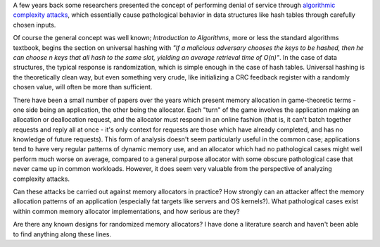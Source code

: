 .. title: Algorithmic Complexity Attacks on Allocators
.. slug: allocation
.. date: 2006-11-01
.. tags: security, algorithms

A few years back some researchers presented the concept of performing
denial of service through `algorithmic complexity attacks
<http://www.cs.rice.edu/~scrosby/hash/>`_, which essentially cause
pathological behavior in data structures like hash tables through
carefully chosen inputs.

.. TEASER_END

Of course the general concept was well known; *Introduction to
Algorithms*, more or less the standard algorithms textbook, begins the
section on universal hashing with *"If a malicious adversary chooses
the keys to be hashed, then he can choose n keys that all hash to the
same slot, yielding an average retrieval time of O(n)"*. In the case
of data structures, the typical response is randomization, which is
simple enough in the case of hash tables. Universal hashing is the
theoretically clean way, but even something very crude, like
initializing a CRC feedback register with a randomly chosen value,
will often be more than sufficient.

There have been a small number of papers over the years which present
memory allocation in game-theoretic terms - one side being an
application, the other being the allocator. Each "turn" of the game
involves the application making an allocation or deallocation request,
and the allocator must respond in an online fashion (that is, it can't
batch together requests and reply all at once - it's only context for
requests are those which have already completed, and has no knowledge
of future requests). This form of analysis doesn't seem particularly
useful in the common case; applications tend to have very regular
patterns of dynamic memory use, and an allocator which had no
pathological cases might well perform much worse on average, compared
to a general purpose allocator with some obscure pathological case
that never came up in common workloads. However, it does seem very
valuable from the perspective of analyzing complexity attacks.

Can these attacks be carried out against memory allocators in
practice? How strongly can an attacker affect the memory allocation
patterns of an application (especially fat targets like servers and OS
kernels?). What pathological cases exist within common memory
allocator implementations, and how serious are they?

Are there any known designs for randomized memory allocators? I
have done a literature search and haven't been able to find anything
along these lines.
